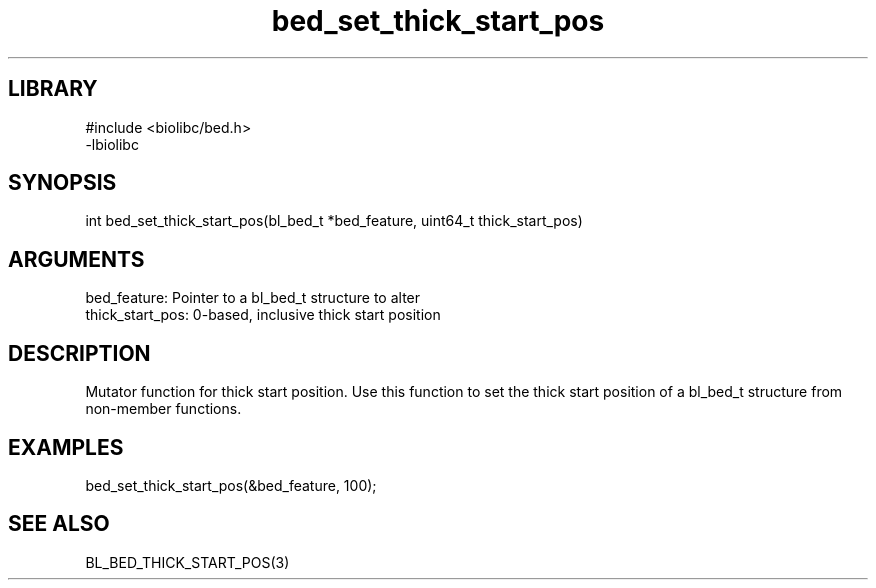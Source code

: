 \" Generated by c2man from bed_set_thick_start_pos.c
.TH bed_set_thick_start_pos 3

.SH LIBRARY
\" Indicate #includes, library name, -L and -l flags
.nf
.na
#include <biolibc/bed.h>
-lbiolibc
.ad
.fi

\" Convention:
\" Underline anything that is typed verbatim - commands, etc.
.SH SYNOPSIS
.PP
.nf 
.na
int     bed_set_thick_start_pos(bl_bed_t *bed_feature, uint64_t thick_start_pos)
.ad
.fi

.SH ARGUMENTS
.nf
.na
bed_feature:     Pointer to a bl_bed_t structure to alter
thick_start_pos: 0-based, inclusive thick start position
.ad
.fi

.SH DESCRIPTION

Mutator function for thick start position.  Use this function to set
the thick start position of a bl_bed_t structure from
non-member functions.

.SH EXAMPLES
.nf
.na

bed_set_thick_start_pos(&bed_feature, 100);
.ad
.fi

.SH SEE ALSO

BL_BED_THICK_START_POS(3)

